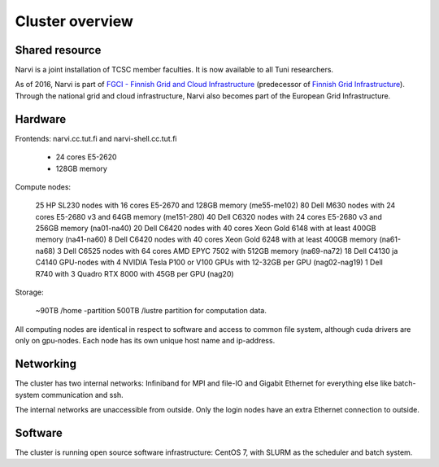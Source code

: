 
================
Cluster overview
================

Shared resource
===============

Narvi is a joint installation of TCSC member faculties.
It is now available to all Tuni researchers.

As of 2016, Narvi is part of `FGCI - Finnish Grid and Cloud
Infrastructure <https://www.csc.fi/-/fgci>`_ (predecessor of `Finnish
Grid Infrastructure <http://www.csc.fi/tutkimus/Laskentapalvelut/gridymparisto/fgi>`_).
Through the national grid and cloud infrastructure, Narvi also becomes
part of the European Grid Infrastructure.

Hardware
========

Frontends: narvi.cc.tut.fi and narvi-shell.cc.tut.fi

    * 24 cores E5-2620
    * 128GB memory

Compute nodes:

    25 HP SL230 nodes with 16 cores E5-2670 and 128GB memory (me55-me102)
    80 Dell M630 nodes with 24 cores E5-2680 v3 and 64GB memory (me151-280)
    40 Dell C6320 nodes with 24 cores E5-2680 v3 and 256GB memory (na01-na40)
    20 Dell C6420 nodes with 40 cores Xeon Gold 6148 with at least 400GB memory (na41-na60)
    8  Dell C6420 nodes with 40 cores Xeon Gold 6248 with at least 400GB memory (na61-na68)
    3  Dell C6525 nodes with 64 cores AMD EPYC 7502 with 512GB memory (na69-na72)
    18 Dell C4130 ja C4140 GPU-nodes with 4 NVIDIA Tesla P100 or V100 GPUs with 12-32GB per GPU (nag02-nag19)
    1  Dell R740 with 3 Quadro RTX 8000 with 45GB per GPU (nag20)

Storage:

    ~90TB /home -partition
    500TB /lustre partition for computation data.

All computing nodes are identical in respect to software and
access to common file system, although cuda drivers are only on gpu-nodes. Each
node has its own unique host name and ip-address.

Networking
==========

The cluster has two internal networks: Infiniband for MPI and file-IO
and Gigabit Ethernet for everything else like batch-system communication and ssh.

The internal networks are unaccessible from outside. Only the login nodes
have an extra Ethernet connection to outside.

Software
========

The cluster is running open source software infrastructure: CentOS 7,
with SLURM as the scheduler and batch system.

